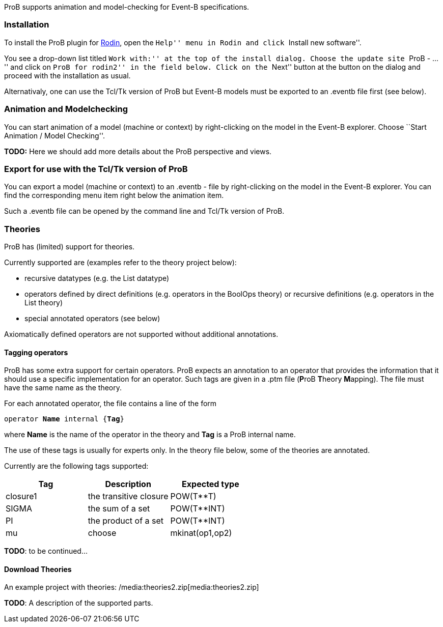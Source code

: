 ProB supports animation and model-checking for Event-B specifications.

[[installation]]
Installation
~~~~~~~~~~~~

To install the ProB plugin for http://www.event-b.org[Rodin], open the
``Help'' menu in Rodin and click ``Install new software''.

You see a drop-down list titled ``Work with:'' at the top of the install
dialog. Choose the update site ``ProB - ...'' and click on ``ProB for
rodin2'' in the field below. Click on the ``Next'' button at the button
on the dialog and proceed with the installation as usual.

Alternativaly, one can use the Tcl/Tk version of ProB but Event-B models
must be exported to an .eventb file first (see below).

[[animation-and-modelchecking]]
Animation and Modelchecking
~~~~~~~~~~~~~~~~~~~~~~~~~~~

You can start animation of a model (machine or context) by
right-clicking on the model in the Event-B explorer. Choose ``Start
Animation / Model Checking''.

*TODO:* Here we should add more details about the ProB perspective and
views.

[[export-for-use-with-the-tcltk-version-of-prob]]
Export for use with the Tcl/Tk version of ProB
~~~~~~~~~~~~~~~~~~~~~~~~~~~~~~~~~~~~~~~~~~~~~~

You can export a model (machine or context) to an .eventb - file by
right-clicking on the model in the Event-B explorer. You can find the
corresponding menu item right below the animation item.

Such a .eventb file can be opened by the command line and Tcl/Tk version
of ProB.

[[theories]]
Theories
~~~~~~~~

ProB has (limited) support for theories.

Currently supported are (examples refer to the theory project below):

* recursive datatypes (e.g. the List datatype)
* operators defined by direct definitions (e.g. operators in the BoolOps
theory) or recursive definitions (e.g. operators in the List theory)
* special annotated operators (see below)

Axiomatically defined operators are not supported without additional
annotations.

[[tagging-operators]]
Tagging operators
^^^^^^^^^^^^^^^^^

ProB has some extra support for certain operators. ProB expects an
annotation to an operator that provides the information that it should
use a specific implementation for an operator. Such tags are given in a
.ptm file (**P**roB **T**heory **M**apping). The file must have the same
name as the theory.

For each annotated operator, the file contains a line of the form

`operator `**`Name`**` internal {`**`Tag`**`}`

where *Name* is the name of the operator in the theory and *Tag* is a
ProB internal name.

The use of these tags is usually for experts only. In the theory file
below, some of the theories are annotated.

Currently are the following tags supported:

[cols=",,",options="header",]
|===========================================
|Tag |Description |Expected type
|closure1 |the transitive closure |POW(T**T)
|SIGMA |the sum of a set |POW(T**INT)
|PI |the product of a set |POW(T**INT)
|mu
|choose
|mkinat(op1,op2)
|===========================================

*TODO*: to be continued...

[[download-theories]]
Download Theories
^^^^^^^^^^^^^^^^^

An example project with theories:
/media:theories2.zip[media:theories2.zip]

*TODO*: A description of the supported parts.
